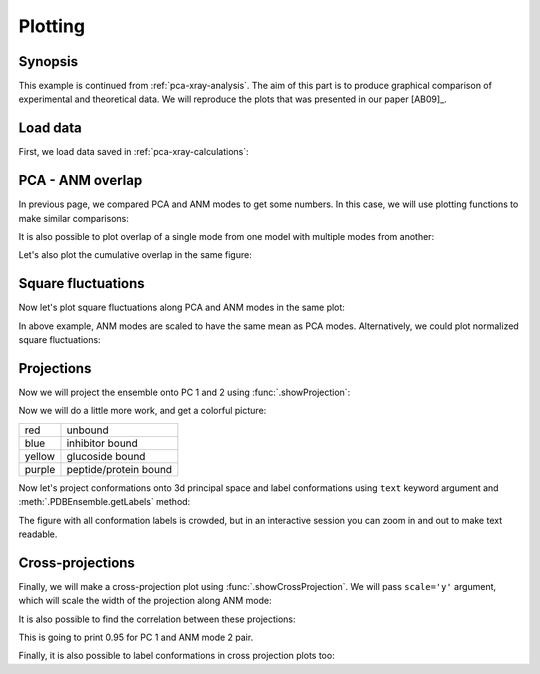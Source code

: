 .. _pca-xray-plotting:


Plotting
===============================================================================

Synopsis
-------------------------------------------------------------------------------

This example is continued from :ref:`pca-xray-analysis`. The aim of this part
is to produce graphical comparison of experimental and theoretical data.
We will reproduce the plots that was presented in our paper [AB09]_.

Load data
-------------------------------------------------------------------------------


First, we load data saved in :ref:`pca-xray-calculations`:

.. plot::
   :context:
   :nofigs:
   :include-source:
   
   >>> from prody import *
   >>> from matplotlib import pyplot as plt
   >>> pca = loadModel('p38_xray.pca.npz')
   >>> anm = loadModel('1p38.anm.npz')
   >>> ensemble = loadEnsemble('p38_X-ray.ens.npz')
   >>> ref_chain = parsePDB('p38_ref_chain.pdb')
   
 
PCA - ANM overlap  
-------------------------------------------------------------------------------

In previous page, we compared PCA and ANM modes to get some numbers. In this
case, we will use plotting functions to make similar comparisons:

.. plot::
   :context:
   :include-source:
   
   >>> showOverlapTable(pca[:6], anm[:6]) # doctest: +SKIP
   >>> # Let's change the title of the figure
   >>> plt.title('PCA - ANM Overlap Table') # doctest: +SKIP

   

It is also possible to plot overlap of a single mode from one model with
multiple modes from another:

.. plot::
   :context:
   :include-source:
   
   >>> showOverlap(pca[0], anm) # doctest: +SKIP
   >>> showCumulOverlap(pca[0], anm) # doctest: +SKIP

Let's also plot the cumulative overlap in the same figure:


Square fluctuations  
-------------------------------------------------------------------------------

.. plot::
   :context:
   :include-source:
   
   >>> showSqFlucts(pca[:3]) # doctest: +SKIP

.. plot::
   :context:
   :include-source:

   >>> showSqFlucts(anm[:3]) # doctest: +SKIP

   
Now let's plot square fluctuations along PCA and ANM modes in the same plot:

.. plot::
   :context:
   :include-source:
   
   >>> showScaledSqFlucts(pca[0], anm[2]) # doctest: +SKIP
   >>> plt.legend()


.. plot::
   :context:
   :include-source:

   >>> showScaledSqFlucts(pca[1], anm[0]) # doctest: +SKIP
   >>> plt.legend()


In above example, ANM modes are scaled to have the same mean as PCA modes. 
Alternatively, we could plot normalized square fluctuations:

.. plot::
   :context:
   :include-source:
   
   >>> showNormedSqFlucts(pca[0], anm[1]) # doctest: +SKIP
   >>> plt.legend()



Projections  
-------------------------------------------------------------------------------

Now we will project the ensemble onto PC 1 and 2 using 
:func:`.showProjection`:

.. plot::
   :context:
   :include-source:
   
   >>> showProjection(ensemble, pca[:2]) # doctest: +SKIP
   >>> plt.axis([-0.8, 0.8, -0.8, 0.8]) # doctest: +SKIP


Now we will do a little more work, and get a colorful picture:

======  =====================
red     unbound
blue    inhibitor bound
yellow  glucoside bound
purple  peptide/protein bound
======  =====================


.. plot::
   :context:
   :include-source:

   >>> color_list = ['blue', 'blue', 'blue', 'blue', 'blue', 'blue', 'blue', 
   ...               'blue', 'purple', 'purple', 'blue', 'blue', 'blue', 
   ...               'blue', 'blue', 'red', 'red', 'red', 'blue', 'blue',  
   ...               'blue', 'blue', 'blue','blue', 'blue', 'blue', 'blue', 
   ...               'blue', 'red', 'blue', 'blue','blue', 'blue', 'blue',  
   ...               'blue', 'blue', 'blue', 'blue', 'blue', 'blue', 'yellow', 
   ...               'yellow', 'yellow', 'yellow', 'blue', 'blue','blue', 
   ...               'blue', 'blue', 'blue', 'yellow', 'purple', 'purple', 
   ...               'blue', 'yellow', 'yellow', 'yellow', 'blue', 'yellow', 
   ...               'yellow', 'blue', 'blue', 'blue', 'blue', 'blue', 'blue',
   ...               'blue', 'blue', 'blue', 'blue', 'blue', 'blue', 'blue', 
   ...               'blue', 'purple'] 
   >>> color2label = {'red': 'Unbound', 'blue': 'Inhibitor bound', 
   ...               'yellow': 'Glucoside bound', 
   ...               'purple': 'Peptide/protein bound'}
   >>> label_list = [color2label[color] for color in color_list]
   >>> showProjection(ensemble, pca[:2], color=color_list, 
   ...                label=label_list) # doctest: +SKIP
   >>> plt.axis([-0.8, 0.8, -0.8, 0.8]) # doctest: +SKIP
   >>> plt.legend()

   
Now let's project conformations onto 3d principal space and label conformations 
using ``text`` keyword argument and :meth:`.PDBEnsemble.getLabels` method:
 
.. plot::
   :context:
   :include-source:

   >>> showProjection(ensemble, pca[:3], color=color_list, label=label_list,  
   ...                text=ensemble.getLabels(), fontsize=10) # doctest: +SKIP

The figure with all conformation labels is crowded, but in an interactive 
session you can zoom in and out to make text readable.

   
Cross-projections
-------------------------------------------------------------------------------

Finally, we will make a cross-projection plot using 
:func:`.showCrossProjection`. We will pass ``scale='y'`` argument, which will 
scale the width of the projection along ANM mode:


.. plot::
   :context:
   :include-source:

   >>> showCrossProjection(ensemble, pca[0], anm[2], scale="y", 
   ...                     color=color_list, label=label_list) # doctest: +SKIP
   >>> plt.plot([-0.8, 0.8], [-0.8, 0.8], 'k') # doctest: +SKIP
   >>> plt.axis([-0.8, 0.8, -0.8, 0.8]) # doctest: +SKIP
   >>> plt.legend(loc='upper left') # doctest: +SKIP
   

.. plot::
   :context:
   :include-source:
   
   >>> showCrossProjection(ensemble, pca[1], anm[0], scale="y", 
   ...                     color=color_list, label=label_list) # doctest: +SKIP
   >>> plt.plot([-0.8, 0.8], [-0.8, 0.8], 'k') # doctest: +SKIP
   >>> plt.axis([-0.8, 0.8, -0.8, 0.8]) # doctest: +SKIP

It is also possible to find the correlation between these projections:

.. plot::
   :context:
   :include-source:
   
   >>> import numpy as np 
   >>> pca_coords, anm_coords = calcCrossProjection(ensemble, pca[0], anm[2])
   >>> print(np.corrcoef(pca_coords, anm_coords))
   [[ 1.         -0.94621454]
    [-0.94621454  1.        ]]
    
    
This is going to print 0.95 for PC 1 and ANM mode 2 pair.


Finally, it is also possible to label conformations in cross projection plots 
too:

.. plot::
   :context:
   :include-source:

   >>> showCrossProjection(ensemble, pca[1], anm[0], scale="y", 
   ... color=color_list, label=label_list, text=ensemble.getLabels(), 
   ... fontsize=10) # doctest: +SKIP
   >>> plt.plot([-0.8, 0.8], [-0.8, 0.8], 'k') # doctest: +SKIP
   >>> plt.axis([-0.8, 0.8, -0.8, 0.8]) # doctest: +SKIP
